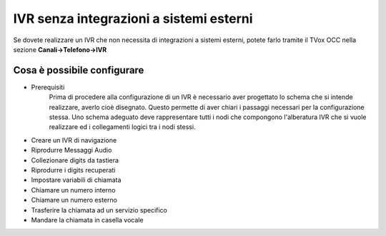 ========================================
IVR senza integrazioni a sistemi esterni
========================================

Se dovete realizzare un IVR che non necessita di integrazioni a sistemi esterni, potete 
farlo tramite il TVox OCC nella sezione **Canali->Telefono->IVR**

Cosa è possibile configurare
-------------------------

* Prerequisiti
    Prima di procedere alla configurazione di un IVR è necessario aver progettato lo schema che si intende realizzare, averlo cioè disegnato.
    Questo permette di aver chiari i passaggi necessari per la configurazione stessa.
    Uno schema adeguato deve rappresentare tutti i nodi che compongono l'alberatura IVR che si vuole realizzare ed i collegamenti logici tra i nodi stessi.
* Creare un IVR di navigazione
* Riprodurre Messaggi Audio
* Collezionare digits da tastiera
* Riprodurre i digits recuperati
* Impostare variabili di chiamata
* Chiamare un numero interno
* Chiamare un numero esterno
* Trasferire la chiamata ad un servizio specifico
* Mandare la chiamata in casella vocale
